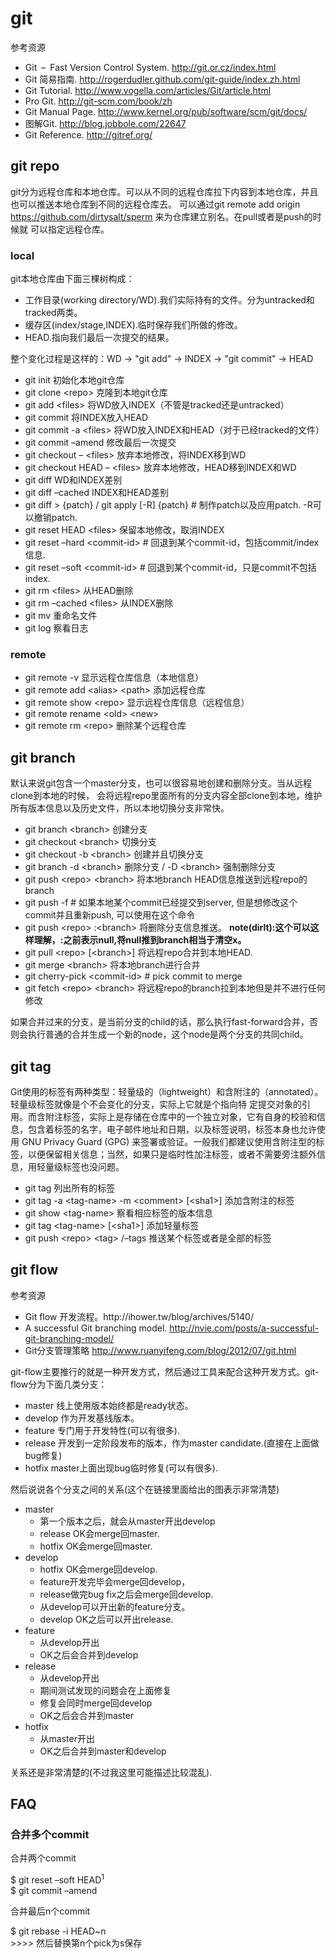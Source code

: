 * git
#+OPTIONS: H:5

参考资源
   - Git – Fast Version Control System. http://git.or.cz/index.html
   - Git 简易指南. http://rogerdudler.github.com/git-guide/index.zh.html
   - Git Tutorial. http://www.vogella.com/articles/Git/article.html
   - Pro Git. http://git-scm.com/book/zh
   - Git Manual Page. http://www.kernel.org/pub/software/scm/git/docs/
   - 图解Git. http://blog.jobbole.com/22647
   - Git Reference. http://gitref.org/

** git repo
git分为远程仓库和本地仓库。可以从不同的远程仓库拉下内容到本地仓库，并且也可以推送本地仓库到不同的远程仓库去。
可以通过git remote add origin https://github.com/dirtysalt/sperm 来为仓库建立别名。在pull或者是push的时候就
可以指定远程仓库。

*** local
git本地仓库由下面三棵树构成：
   - 工作目录(working directory/WD).我们实际持有的文件。分为untracked和tracked两类。
   - 缓存区(index/stage,INDEX).临时保存我们所做的修改。
   - HEAD.指向我们最后一次提交的结果。
整个变化过程是这样的：WD -> "git add" -> INDEX -> "git commit" -> HEAD

   - git init 初始化本地git仓库
   - git clone <repo> 克隆到本地git仓库
   - git add <files> 将WD放入INDEX（不管是tracked还是untracked）
   - git commit 将INDEX放入HEAD
   - git commit -a <files> 将WD放入INDEX和HEAD（对于已经tracked的文件）
   - git commit --amend 修改最后一次提交
   - git checkout -- <files> 放弃本地修改，将INDEX移到WD
   - git checkout HEAD -- <files> 放弃本地修改，HEAD移到INDEX和WD
   - git diff WD和INDEX差别
   - git diff --cached INDEX和HEAD差别
   - git diff > {patch} / git apply [-R] {patch} # 制作patch以及应用patch. -R可以撤销patch.
   - git reset HEAD <files> 保留本地修改，取消INDEX
   - git reset --hard <commit-id> # 回退到某个commit-id，包括commit/index信息.
   - git reset --soft <commit-id> # 回退到某个commit-id，只是commit不包括index.
   - git rm <files> 从HEAD删除
   - git rm --cached <files> 从INDEX删除
   - git mv 重命名文件
   - git log 察看日志

*** remote
   - git remote -v 显示远程仓库信息（本地信息）
   - git remote add <alias> <path> 添加远程仓库
   - git remote show <repo> 显示远程仓库信息（远程信息）
   - git remote rename <old> <new>
   - git remote rm <repo> 删除某个远程仓库

** git branch
默认来说git包含一个master分支，也可以很容易地创建和删除分支。当从远程clone到本地的时候，
会将远程repo里面所有的分支内容全部clone到本地，维护所有版本信息以及历史文件，所以本地切换分支非常快。

   - git branch <branch> 创建分支
   - git checkout <branch> 切换分支
   - git checkout -b <branch> 创建并且切换分支
   - git branch -d <branch> 删除分支 / -D <branch> 强制删除分支
   - git push <repo> <branch> 将本地branch HEAD信息推送到远程repo的branch
   - git push -f # 如果本地某个commit已经提交到server, 但是想修改这个commit并且重新push, 可以使用在这个命令
   - git push <repo> :<branch> 将删除分支信息推送。 *note(dirlt):这个可以这样理解，:之前表示null,将null推到branch相当于清空x。*
   - git pull <repo> [<branch>] 将远程repo合并到本地HEAD.
   - git merge <branch> 将本地branch进行合并
   - git cherry-pick <commit-id> # pick commit to merge
   - git fetch <repo> <branch> 将远程repo的branch拉到本地但是并不进行任何修改

如果合并过来的分支，是当前分支的child的话，那么执行fast-forward合并，否则会执行普通的合并生成一个新的node，这个node是两个分支的共同child。

** git tag
Git使用的标签有两种类型：轻量级的（lightweight）和含附注的（annotated）。轻量级标签就像是个不会变化的分支，实际上它就是个指向特 定提交对象的引用。而含附注标签，实际上是存储在仓库中的一个独立对象，它有自身的校验和信息，包含着标签的名字，电子邮件地址和日期，以及标签说明，标签本身也允许使用 GNU Privacy Guard (GPG) 来签署或验证。一般我们都建议使用含附注型的标签，以便保留相关信息；当然，如果只是临时性加注标签，或者不需要旁注额外信息，用轻量级标签也没问题。

   - git tag 列出所有的标签
   - git tag -a <tag-name> -m <comment> [<sha1>] 添加含附注的标签
   - git show <tag-name> 察看相应标签的版本信息
   - git tag <tag-name> [<sha1>] 添加轻量标签
   - git push <repo> <tag> /--tags 推送某个标签或者是全部的标签

** git flow
参考资源
   - Git flow 开发流程。http://ihower.tw/blog/archives/5140/
   - A successful Git branching model. http://nvie.com/posts/a-successful-git-branching-model/
   - Git分支管理策略 http://www.ruanyifeng.com/blog/2012/07/git.html

git-flow主要推行的就是一种开发方式，然后通过工具来配合这种开发方式。git-flow分为下面几类分支：
   - master 线上使用版本始终都是ready状态。
   - develop 作为开发基线版本。
   - feature 专门用于开发特性(可以有很多).
   - release 开发到一定阶段发布的版本，作为master candidate.(直接在上面做bug修复)
   - hotfix master上面出现bug临时修复(可以有很多).

然后说说各个分支之间的关系(这个在链接里面给出的图表示非常清楚)
   - master
     - 第一个版本之后，就会从master开出develop
     - release OK会merge回master.
     - hotfix OK会merge回master.
   - develop
     - hotfix OK会merge回develop.
     - feature开发完毕会merge回develop，
     - release做完bug fix之后会merge回develop.
     - 从develop可以开出新的feature分支。
     - develop OK之后可以开出release.
   - feature
     - 从develop开出
     - OK之后会合并到develop
   - release
     - 从develop开出
     - 期间测试发现的问题会在上面修复
     - 修复会同时merge回develop
     - OK之后会合并到master
   - hotfix
     - 从master开出
     - OK之后合并到master和develop
关系还是非常清楚的(不过我这里可能描述比较混乱).

** FAQ
*** 合并多个commit
合并两个commit
#+BEGIN_VERSE
$ git reset --soft HEAD^1
$ git commit --amend
#+END_VERSE

合并最后n个commit
#+BEGIN_VERSE
$ git rebase -i HEAD~n
>>>> 然后替换第n个pick为s保存
#+END_VERSE
